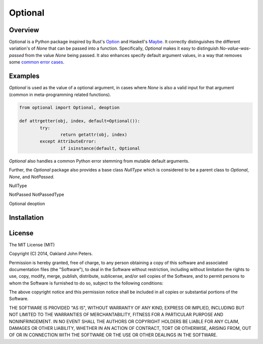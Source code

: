Optional
=============

Overview
---------
Optional is a Python package inspired by Rust's `Option <http://doc.rust-lang.org/std/option/>`_ and Haskell's `Maybe <https://hackage.haskell.org/package/base-4.2.0.1/docs/Data-Maybe.html/>`_.
It correctly distinguishes the different variation's of `None` that can be passed into a function. Specifically, `Optional` makes it easy to distinguish `No-value-was-passed` from the value `None` being passed.
It also enhances specify default argument values, in a way that removes some `common error cases <http://docs.python-guide.org/en/latest/writing/gotchas//>`_.


Examples
--------
`Optional` is used as the value of a optional argument, in cases where `None` is also a valid input for that argument (common in meta-programming related functions).

.. code:: python

	from optional import Optional, deoption
	
	def attrgetter(obj, index, default=Optional()):
		try:
			return getattr(obj, index)
		except AttributeError:
			if isinstance(default, Optional


`Optional` also handles a common Python error stemming from mutable default arguments.

.. code::python
	# Incorrect on repeated application
	def append(elm, target=[]):
		target.append(elm)
		return elm
	
	#Correct
	def append(elm, target=Optional(execute=list)):
		target.append(elm)
		return elm

Further, the `Optional` package also provides a base class `NullType` which is considered to be a parent class to `Optional`, `None`, and `NotPassed`.

NullType

NotPassed
NotPassedType

Optional
deoption


Installation
-------------

.. code::python

	pip install optional


License
-----------
The MIT License (MIT)

Copyright (C) 2014, Oakland John Peters.

Permission is hereby granted, free of charge, to any person obtaining a copy
of this software and associated documentation files (the "Software"), to deal
in the Software without restriction, including without limitation the rights
to use, copy, modify, merge, publish, distribute, sublicense, and/or sell
copies of the Software, and to permit persons to whom the Software is
furnished to do so, subject to the following conditions:

The above copyright notice and this permission notice shall be included in
all copies or substantial portions of the Software.

THE SOFTWARE IS PROVIDED "AS IS", WITHOUT WARRANTY OF ANY KIND, EXPRESS OR
IMPLIED, INCLUDING BUT NOT LIMITED TO THE WARRANTIES OF MERCHANTABILITY,
FITNESS FOR A PARTICULAR PURPOSE AND NONINFRINGEMENT. IN NO EVENT SHALL THE
AUTHORS OR COPYRIGHT HOLDERS BE LIABLE FOR ANY CLAIM, DAMAGES OR OTHER
LIABILITY, WHETHER IN AN ACTION OF CONTRACT, TORT OR OTHERWISE, ARISING FROM,
OUT OF OR IN CONNECTION WITH THE SOFTWARE OR THE USE OR OTHER DEALINGS IN
THE SOFTWARE.
